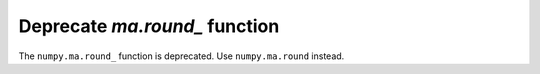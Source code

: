 Deprecate `ma.round_` function
------------------------------

The ``numpy.ma.round_`` function is deprecated. 
Use ``numpy.ma.round`` instead.